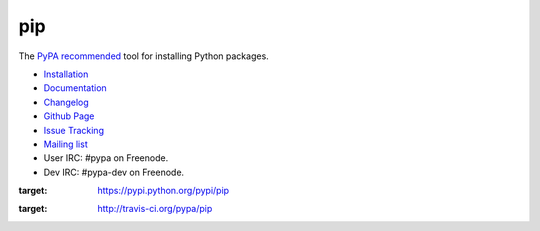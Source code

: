 pip
===

The `PyPA recommended
<https://python-packaging-user-guide.readthedocs.org/en/latest/current.html>`_
tool for installing Python packages.

* `Installation <https://pip.pypa.io/en/latest/installing.html>`_
* `Documentation <https://pip.pypa.io/>`_
* `Changelog <https://pip.pypa.io/en/latest/news.html>`_
* `Github Page <https://github.com/pypa/pip>`_
* `Issue Tracking <https://github.com/pypa/pip/issues>`_
* `Mailing list <http://groups.google.com/group/python-virtualenv>`_
* User IRC: #pypa on Freenode.
* Dev IRC: #pypa-dev on Freenode.


.. image:: https://pypip.in/v/pip/badge.png
:target: https://pypi.python.org/pypi/pip

.. image:: https://secure.travis-ci.org/pypa/pip.png?branch=develop
:target: http://travis-ci.org/pypa/pip


